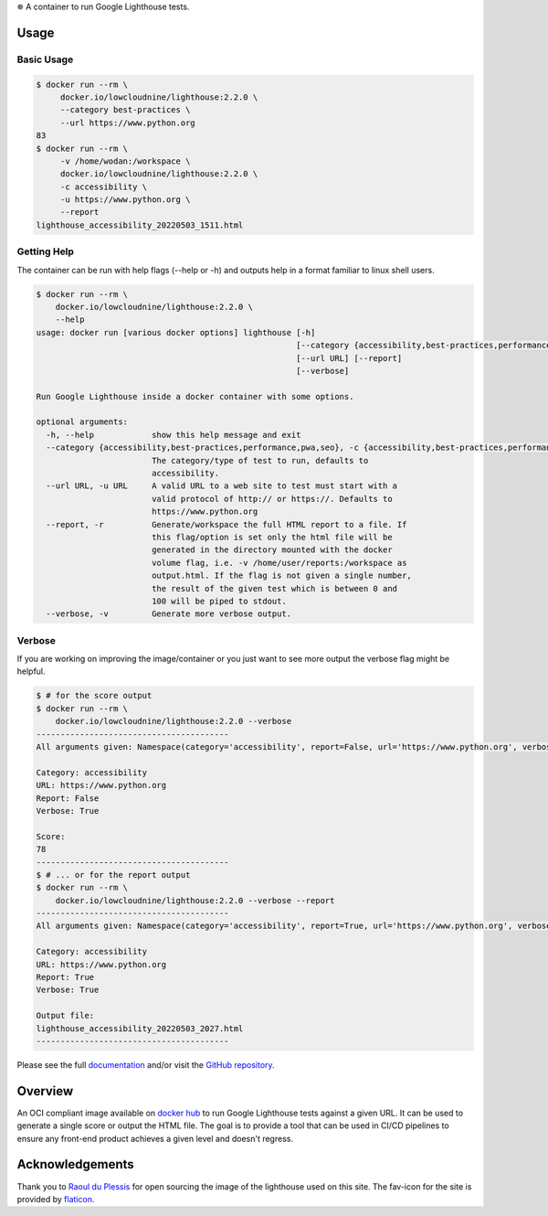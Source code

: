 
⛯  A container to run Google Lighthouse tests.

Usage
------

Basic Usage
~~~~~~~~~~~

.. code-block::

    $ docker run --rm \
         docker.io/lowcloudnine/lighthouse:2.2.0 \
         --category best-practices \
         --url https://www.python.org
    83
    $ docker run --rm \
         -v /home/wodan:/workspace \
         docker.io/lowcloudnine/lighthouse:2.2.0 \
         -c accessibility \
         -u https://www.python.org \
         --report
    lighthouse_accessibility_20220503_1511.html

Getting Help
~~~~~~~~~~~~

The container can be run with help flags (--help or -h) and outputs help in a
format familiar to linux shell users.

.. code-block::

    $ docker run --rm \
        docker.io/lowcloudnine/lighthouse:2.2.0 \
        --help
    usage: docker run [various docker options] lighthouse [-h]
                                                          [--category {accessibility,best-practices,performance,pwa,seo}]
                                                          [--url URL] [--report]
                                                          [--verbose]

    Run Google Lighthouse inside a docker container with some options.

    optional arguments:
      -h, --help            show this help message and exit
      --category {accessibility,best-practices,performance,pwa,seo}, -c {accessibility,best-practices,performance,pwa,seo}
                            The category/type of test to run, defaults to
                            accessibility.
      --url URL, -u URL     A valid URL to a web site to test must start with a
                            valid protocol of http:// or https://. Defaults to
                            https://www.python.org
      --report, -r          Generate/workspace the full HTML report to a file. If
                            this flag/option is set only the html file will be
                            generated in the directory mounted with the docker
                            volume flag, i.e. -v /home/user/reports:/workspace as
                            output.html. If the flag is not given a single number,
                            the result of the given test which is between 0 and
                            100 will be piped to stdout.
      --verbose, -v         Generate more verbose output.

Verbose
~~~~~~~

If you are working on improving the image/container or you just want to see more
output the verbose flag might be helpful.

.. code-block::

    $ # for the score output
    $ docker run --rm \
        docker.io/lowcloudnine/lighthouse:2.2.0 --verbose
    ----------------------------------------
    All arguments given: Namespace(category='accessibility', report=False, url='https://www.python.org', verbose=True)

    Category: accessibility
    URL: https://www.python.org
    Report: False
    Verbose: True

    Score:
    78
    ----------------------------------------
    $ # ... or for the report output
    $ docker run --rm \
        docker.io/lowcloudnine/lighthouse:2.2.0 --verbose --report
    ----------------------------------------
    All arguments given: Namespace(category='accessibility', report=True, url='https://www.python.org', verbose=True)

    Category: accessibility
    URL: https://www.python.org
    Report: True
    Verbose: True

    Output file:
    lighthouse_accessibility_20220503_2027.html
    ----------------------------------------

Please see the full `documentation <https://lowcloudnine.github.io/lighthouse_container/>`_
and/or visit the `GitHub repository <https://github.com/lowcloudnine/lighthouse_container>`_.

Overview
--------

An OCI compliant image available on
`docker hub <https://hub.docker.com/repository/docker/lowcloudnine/lighthouse>`_ to run
Google Lighthouse tests against a given URL.  It can be used to generate a single score or output
the HTML file.  The goal is to provide a tool that can be used in CI/CD pipelines to ensure any
front-end product achieves a given level and doesn't regress.

Acknowledgements
----------------

Thank you to `Raoul du Plessis <https://unsplash.com/@raouldp>`_ for open sourcing the image of the
lighthouse used on this site.  The fav-icon for the site is provided by
`flaticon <https://www.flaticon.com/free-icons/lighthouse>`_.
